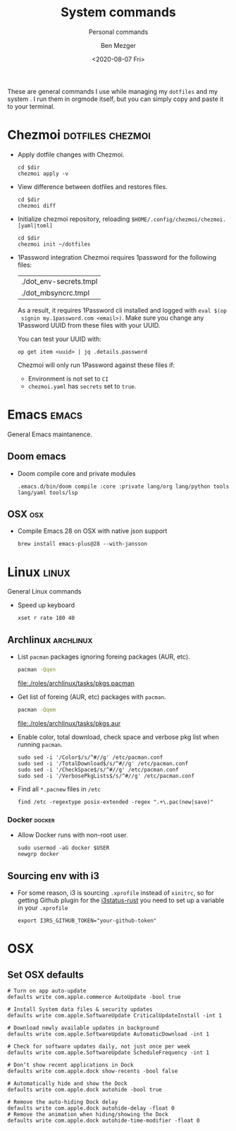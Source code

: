 #+TITLE: System commands
#+SUBTITLE: Personal commands
#+AUTHOR: Ben Mezger
#+DATE: <2020-08-07 Fri>
#+OPTIONS: ^:nil

These are general commands I use while managing my =dotfiles= and my system . I
run them in orgmode itself, but you can simply copy and paste it to your
terminal.

* Chezmoi :dotfiles:chezmoi:

- Apply dotfile changes with Chezmoi.
  #+BEGIN_SRC shell :dir ~/ :cache no :results replace code
  cd $dir
  chezmoi apply -v
  #+END_SRC
- View difference between dotfiles and restores files.
  #+BEGIN_SRC shell :dir ~/ :cache no :results replace code
  cd $dir
  chezmoi diff
  #+END_SRC

- Initialize chezmoi repository, reloading =$HOME/.config/chezmoi/chezmoi.[yaml|toml]=
  #+BEGIN_SRC shell :dir ~/ :cache no :results replace code
  cd $dir
  chezmoi init ~/dotfiles
  #+END_SRC

- 1Password integration
  Chezmoi requires 1password for the following files:
  |------------------------|
  | ./dot_env-secrets.tmpl |
  | ./dot_mbsyncrc.tmpl    |
  |------------------------|

  As a result, it requires 1Password cli installed and logged with =eval $(op
  signin my.1password.com <email>)=. Make sure you change any 1Password UUID
  from these files with your UUID.
 
  You can test your UUID with:
  #+BEGIN_SRC shell
  op get item <uuid> | jq .details.password
  #+END_SRC

  Chezmoi will only run 1Password against these files if:
    + Environment is not set to =CI=
    + =chezmoi.yaml= has =secrets= set to =true=.

* Emacs :emacs:
General Emacs maintanence.

** Doom emacs
- Doom compile core and private modules
  #+BEGIN_SRC shell :dir ~/ :cache no :results replace code
  .emacs.d/bin/doom compile :core :private lang/org lang/python tools lang/yaml tools/lsp
  #+END_SRC

** OSX :osx:
- Compile Emacs 28 on OSX with native json support
  #+BEGIN_SRC :cache no
  brew install emacs-plus@28 --with-jansson
  #+END_SRC

* Linux :linux:
General Linux commands

- Speed up keyboard
  #+BEGIN_SRC :cache no
  xset r rate 180 40
  #+END_SRC

** Archlinux :archlinux:
- List =pacman= packages ignoring foreing packages (AUR, etc).
  #+BEGIN_SRC sh :results file :file pkgs.pacman :output-dir ./roles/archlinux/tasks/
  pacman -Qqen
  #+END_SRC

  #+RESULTS: Pacman list installed packages without AUR
  [[file:./roles/archlinux/tasks/pkgs.pacman]]

- Get list of foreing (AUR, etc) packages with =pacman=.
  #+BEGIN_SRC sh :results file :file pkgs.aur :output-dir ./roles/archlinux/tasks/
  pacman -Qqem
  #+END_SRC

  #+RESULTS: Pacman list AUR packages
  [[file:./roles/archlinux/tasks/pkgs.aur]]

- Enable color, total download, check space and verbose pkg list when running
  =pacman=.
  #+BEGIN_SRC shell :dir "/sudo::" :cache no
  sudo sed -i '/Color$/s/^#//g' /etc/pacman.conf
  sudo sed -i '/TotalDownload$/s/^#//g' /etc/pacman.conf
  sudo sed -i '/CheckSpace$/s/^#//g' /etc/pacman.conf
  sudo sed -i '/VerbosePkgLists$/s/^#//g' /etc/pacman.conf
  #+END_SRC
- Find all =*.pacnew= files in =/etc=
  #+BEGIN_SRC shell :cache no :dir "/sudo::" :results output
  find /etc -regextype posix-extended -regex ".+\.pac(new|save)"
  #+END_SRC

*** Docker :docker:
- Allow Docker runs with non-root user.
  #+BEGIN_SRC shell
  sudo usermod -aG docker $USER
  newgrp docker
  #+END_SRC

** Sourcing env with i3
- For some reason, i3 is sourcing =.xprofile= instead of =xinitrc=, so for
  getting Github plugin for the [[file:dot_config/i3/status.toml][i3status-rust]] you need to set up a variable in
  your =.xprofile=
  #+BEGIN_SRC shell
  export I3RS_GITHUB_TOKEN="your-github-token"
  #+END_SRC

* OSX
** Set OSX defaults
#+BEGIN_SRC shell
# Turn on app auto-update
defaults write com.apple.commerce AutoUpdate -bool true

# Install System data files & security updates
defaults write com.apple.SoftwareUpdate CriticalUpdateInstall -int 1

# Download newly available updates in background
defaults write com.apple.SoftwareUpdate AutomaticDownload -int 1

# Check for software updates daily, not just once per week
defaults write com.apple.SoftwareUpdate ScheduleFrequency -int 1

# Don’t show recent applications in Dock
defaults write com.apple.dock show-recents -bool false

# Automatically hide and show the Dock
defaults write com.apple.dock autohide -bool true

# Remove the auto-hiding Dock delay
defaults write com.apple.dock autohide-delay -float 0
# Remove the animation when hiding/showing the Dock
defaults write com.apple.dock autohide-time-modifier -float 0
#+END_SRC
